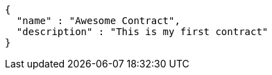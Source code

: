 [source,options="nowrap"]
----
{
  "name" : "Awesome Contract",
  "description" : "This is my first contract"
}
----